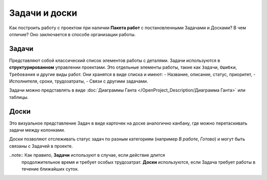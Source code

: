 Задачи и доски
+++++++++++++++

Как построить работу с проектом при наличии **Пакета работ** с постановленными 
Задачами и Досками? В чем отличие? Оно заключается в способе организации работы.

Задачи
-------

Представляют собой классический список элементов работы с деталями. 
Задачи используются в **структурированном** управлении проектами.
Это отдельные элементы работы, такие как ``Задачи``, ``Ошибки``,
``Требования`` и другие виды работ. Они хранятся в виде списка и имеют:
- Название, описание, статус, приоритет,
- Исполнителя, сроки, трудозатраты,
- Связи с другими задачами.

Задачи можно представлять в виде 
:doc:`Диаграммы Ганта </OpenProject_Description/Диаграмма Ганта>` или таблицы.

Доски
------

Это визуальное представление Задач в виде карточек на доске аналогично канбану,
где можно перетаскивать задачи между колонками.

Доски позволяют отслеживать статус задач по разным категориям 
(например *В работе*, *Готово*) и могут быть связаны с Задачей в проекте.

..note:: Как правило, **Задачи** используют в случае, если действие длится 
    продолжительное время и требует особых трудозатрат.
    **Доски** используются, если Задача требует работы в течение ближайших 
    суток.
  